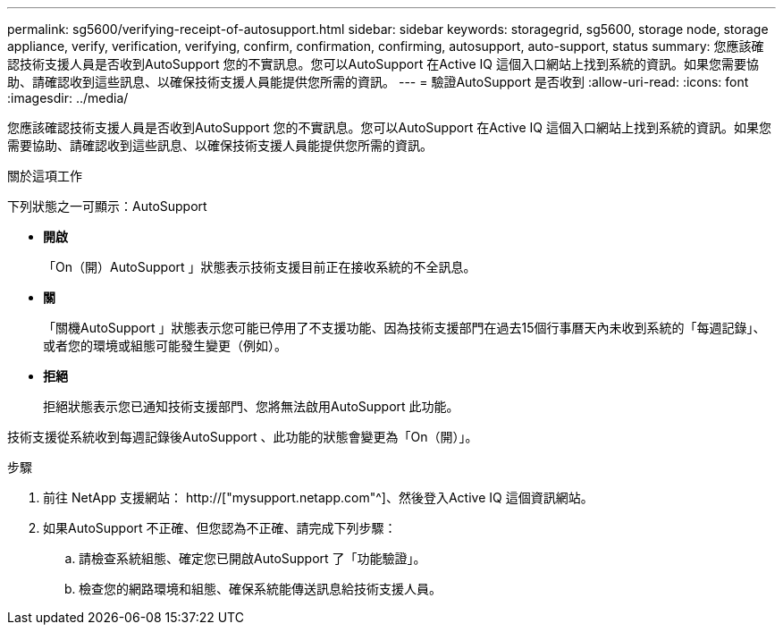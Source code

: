 ---
permalink: sg5600/verifying-receipt-of-autosupport.html 
sidebar: sidebar 
keywords: storagegrid, sg5600, storage node, storage appliance, verify, verification, verifying, confirm, confirmation, confirming, autosupport, auto-support, status 
summary: 您應該確認技術支援人員是否收到AutoSupport 您的不實訊息。您可以AutoSupport 在Active IQ 這個入口網站上找到系統的資訊。如果您需要協助、請確認收到這些訊息、以確保技術支援人員能提供您所需的資訊。 
---
= 驗證AutoSupport 是否收到
:allow-uri-read: 
:icons: font
:imagesdir: ../media/


[role="lead"]
您應該確認技術支援人員是否收到AutoSupport 您的不實訊息。您可以AutoSupport 在Active IQ 這個入口網站上找到系統的資訊。如果您需要協助、請確認收到這些訊息、以確保技術支援人員能提供您所需的資訊。

.關於這項工作
下列狀態之一可顯示：AutoSupport

* *開啟*
+
「On（開）AutoSupport 」狀態表示技術支援目前正在接收系統的不全訊息。

* *關*
+
「關機AutoSupport 」狀態表示您可能已停用了不支援功能、因為技術支援部門在過去15個行事曆天內未收到系統的「每週記錄」、或者您的環境或組態可能發生變更（例如）。

* *拒絕*
+
拒絕狀態表示您已通知技術支援部門、您將無法啟用AutoSupport 此功能。



技術支援從系統收到每週記錄後AutoSupport 、此功能的狀態會變更為「On（開）」。

.步驟
. 前往 NetApp 支援網站： http://["mysupport.netapp.com"^]、然後登入Active IQ 這個資訊網站。
. 如果AutoSupport 不正確、但您認為不正確、請完成下列步驟：
+
.. 請檢查系統組態、確定您已開啟AutoSupport 了「功能驗證」。
.. 檢查您的網路環境和組態、確保系統能傳送訊息給技術支援人員。



